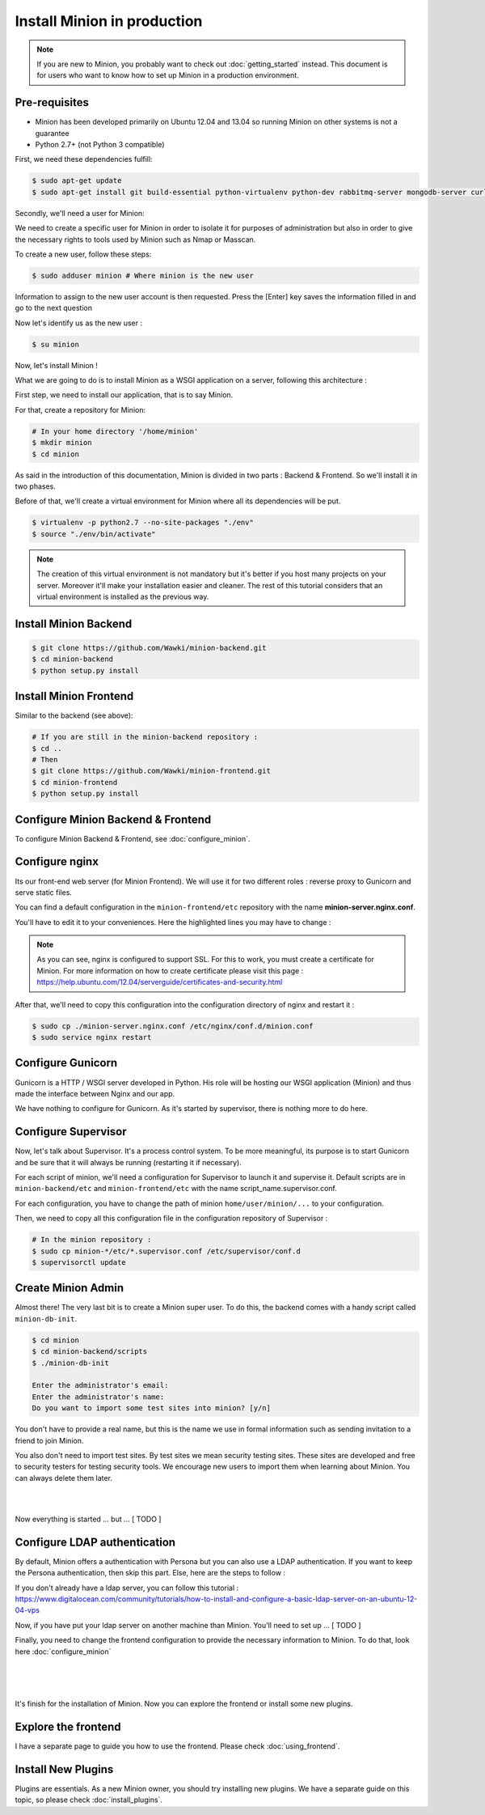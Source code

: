 Install Minion in production
############################

.. note:: 

    If you are new to Minion, you probably want to check out :doc:`getting_started` instead.
    This document is for users who want to know how to set up Minion in a production environment.

Pre-requisites
==============

* Minion has been developed primarily on Ubuntu 12.04 and 13.04 so running Minion on other systems is not a guarantee

* Python 2.7+ (not Python 3 compatible)

First, we need these dependencies fulfill:

.. code-block:: bash

    $ sudo apt-get update
    $ sudo apt-get install git build-essential python-virtualenv python-dev rabbitmq-server mongodb-server curl libcurl4-openssl-dev nginx supervisor

Secondly, we'll need a user for Minion:

We need to create a specific user for Minion in order to isolate it for purposes of administration but also in order
to give the necessary rights to tools used by Minion such as Nmap or Masscan.

To create a new user, follow these steps:

.. code-block:: bash

    $ sudo adduser minion # Where minion is the new user

Information to assign to the new user account is then requested. Press the [Enter] key saves the information filled in and go to the next question

Now let's identify us as the new user :

.. code-block:: bash

    $ su minion

Now, let's install Minion !

What we are going to do is to install Minion as a WSGI application on a server, following this architecture :

.. image:: images/minion-architecture.png

.. _install_backend_label:

First step, we need to install our application, that is to say Minion.

For that, create a repository for Minion:

.. code-block:: bash

    # In your home directory '/home/minion'
    $ mkdir minion
    $ cd minion

As said in the introduction of this documentation, Minion is divided in two parts : Backend & Frontend. So we'll install it in two phases.

Before of that, we'll create a virtual environment for Minion where all its dependencies will be put.

.. code-block:: bash

    $ virtualenv -p python2.7 --no-site-packages "./env"
    $ source "./env/bin/activate"

.. note::

    The creation of this virtual environment is not mandatory but it's better if you host many projects on your server.
    Moreover it'll make your installation easier and cleaner. The rest of this tutorial considers that an virtual environment
    is installed as the previous way.

Install Minion Backend
======================

.. code-block:: bash

    $ git clone https://github.com/Wawki/minion-backend.git
    $ cd minion-backend
    $ python setup.py install

.. _install_frontend_label:

Install Minion Frontend
=======================

Similar to the backend (see above):

.. code-block:: bash

    # If you are still in the minion-backend repository :
    $ cd ..
    # Then
    $ git clone https://github.com/Wawki/minion-frontend.git
    $ cd minion-frontend
    $ python setup.py install

Configure Minion Backend & Frontend
===================================

To configure Minion Backend & Frontend, see :doc:`configure_minion`.

Configure nginx
===============

Its our front-end web server (for Minion Frontend). We will use it for two different roles : reverse proxy to Gunicorn and serve static files.

You can find a default configuration in the ``minion-frontend/etc`` repository with the name **minion-server.nginx.conf**.

You'll have to edit it to your conveniences. Here the highlighted lines you may have to change :

.. code-block:: guess
    :emphasize-lines: 2,7,13,15,16,19,20

    upstream minion_frontend {
      server 127.0.0.1:4000 fail_timeout=0;
    }

    server {
      listen 80;
      server_name localhost;
      rewrite ^  https://$host$request_uri? permanent;
    }

    server {
      listen 443;
      server_name localhost;

      access_log /var/log/nginx/minion-dev.access.log;
      error_log /var/log/nginx/minion-dev.error.log;

      ssl on;
      ssl_certificate /etc/ssl/private/minion.crt;
      ssl_certificate_key /etc/ssl/private/minion.key;

      ssl_session_timeout 5m;

      ssl_protocols SSLv3 TLSv1 TLSv1.1 TlSv1.2;
      ssl_ciphers ALL:!ADH:!aNULL:!PSK:!MD5:!AES:!EXPORT:+HIGH:!MEDIUM:!LOW:!SSLv2;
      ssl_prefer_server_ciphers on;
      ssl_session_cache shared:Minion:4m;

      add_header X-Content-Type-Options nosniff;
      add_header Strict-Transport-Security max-age=31536000;
      add_header X-Frame-Options DENY;
      add_header X-XSS-Protection "1; mode=block";
      add_header Content-Security-Policy "default-src 'self'; script-src 'self' https://login.persona.org; frame-src https://login.persona.org";

      location / {
        proxy_set_header X-Forwarded-Host $host;
        proxy_set_header X-Forwarded-Server $host;
        proxy_set_header X-Forwarded-For $proxy_add_x_forwarded_for;
        proxy_set_header Host $http_host;
        proxy_redirect off;
        proxy_pass http://minion_frontend;
      }
    }

.. note::

    As you can see, nginx is configured to support SSL. For this to work, you must create a certificate for Minion.
    For more information on how to create certificate please visit this page : https://help.ubuntu.com/12.04/serverguide/certificates-and-security.html

After that, we'll need to copy this configuration into the configuration directory of nginx and restart it :

.. code-block:: bash

    $ sudo cp ./minion-server.nginx.conf /etc/nginx/conf.d/minion.conf
    $ sudo service nginx restart

Configure Gunicorn
==================

Gunicorn is a HTTP / WSGI server developed in Python. His role will be hosting our WSGI application (Minion) and thus made the interface between Nginx and our app.

We have nothing to configure for Gunicorn. As it's started by supervisor, there is nothing more to do here.

Configure Supervisor
====================

Now, let's talk about Supervisor. It's a process control system. To be more meaningful, its purpose is to start Gunicorn and be sure that it will always be running (restarting it if necessary).

For each script of minion, we'll need a configuration for Supervisor to launch it and supervise it.
Default scripts are in ``minion-backend/etc`` and ``minion-frontend/etc`` with the name script_name.supervisor.conf.

For each configuration, you have to change the path of minion ``home/user/minion/...`` to your configuration.

Then, we need to copy all this configuration file in the configuration repository of Supervisor :

.. code-block:: bash

    # In the minion repository :
    $ sudo cp minion-*/etc/*.supervisor.conf /etc/supervisor/conf.d
    $ supervisorctl update

Create Minion Admin
===================

Almost there! The very last bit is to create a Minion super user. To do this, the backend comes with a handy script
called ``minion-db-init``.

.. code-block:: bash

    $ cd minion
    $ cd minion-backend/scripts
    $ ./minion-db-init

    Enter the administrator's email:
    Enter the administrator's name:
    Do you want to import some test sites into minion? [y/n]

You don't have to provide a real name, but this is the name we use in formal information such as sending invitation
to a friend to join Minion.

You also don't need to import test sites. By test sites we mean security testing sites. These sites are developed
and free to security testers for testing security tools. We encourage new users to import them when learning about
Minion. You can always delete them later.

|
|

Now everything is started ... but ... [ TODO ]

Configure LDAP authentication
=============================

By default, Minion offers a authentication with Persona but you can also use a LDAP authentication.
If you want to keep the Persona authentication, then skip this part. Else, here are the steps to follow :

If you don't already have a ldap server, you can follow this tutorial : https://www.digitalocean.com/community/tutorials/how-to-install-and-configure-a-basic-ldap-server-on-an-ubuntu-12-04-vps

Now, if you have put your ldap server on another machine than Minion. You'll need to set up ... [ TODO ]

Finally, you need to change the frontend configuration to provide the necessary information to Minion.
To do that, look here :doc:`configure_minion`

|
|
|

It's finish for the installation of Minion. Now you can explore the frontend or install some new plugins.

Explore the frontend
====================

I have a separate page to guide you how to use the frontend. Please check :doc:`using_frontend`.

Install New Plugins
===================

Plugins are essentials. As a new Minion owner, you should try installing new plugins. We have
a separate guide on this topic, so please check :doc:`install_plugins`.






